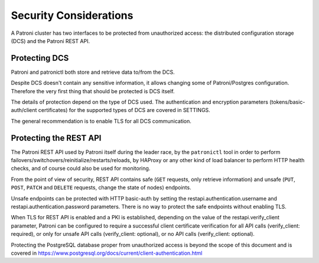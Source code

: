 Security Considerations
=============================

A Patroni cluster has two interfaces to be protected from unauthorized access: the distributed configuration storage (DCS) and the Patroni REST API.

Protecting DCS
---------------

Patroni and patronictl both store and retrieve data to/from the DCS. 

Despite DCS doesn't contain any sensitive information, it allows changing some of Patroni/Postgres configuration. Therefore the very first thing that should be protected is DCS itself.

The details of protection depend on the type of DCS used. The authentication and encryption parameters (tokens/basic-auth/client certificates) for the supported types of DCS are covered in SETTINGS.

The general recommendation is to enable TLS for all DCS communication.

Protecting the REST API
-----------------------

The Patroni REST API used by Patroni itself during the leader race, by the ``patronictl`` tool in order to perform failovers/switchovers/reinitialize/restarts/reloads, by HAProxy or any other kind of load balancer to perform HTTP health checks, and of course could also be used for monitoring. 

From the point of view of security, REST API contains safe (``GET`` requests, only retrieve information) and unsafe (``PUT``, ``POST``, ``PATCH`` and ``DELETE`` requests, change the state of nodes) endpoints.

Unsafe endpoints can be protected with HTTP basic-auth by setting the restapi.authentication.username and restapi.authentication.password parameters. There is no way to protect the safe endpoints without enabling TLS.

When TLS for REST API is enabled and a PKI is established, depending on the value of the restapi.verify_client parameter, Patroni can be configured to require a successful client certificate verification for all API calls (verify_client: required), or only for unsafe API calls (verify_client: optional), or no API calls (verify_client: optional).

Protecting the PostgreSQL database proper from unauthorized access is beyond the scope of this document and is covered in https://www.postgresql.org/docs/current/client-authentication.html
